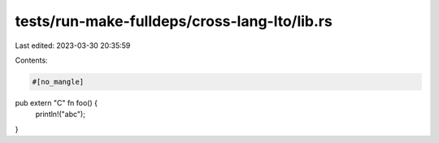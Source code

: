 tests/run-make-fulldeps/cross-lang-lto/lib.rs
=============================================

Last edited: 2023-03-30 20:35:59

Contents:

.. code-block:: rs

    #[no_mangle]
pub extern "C" fn foo() {
    println!("abc");
}


